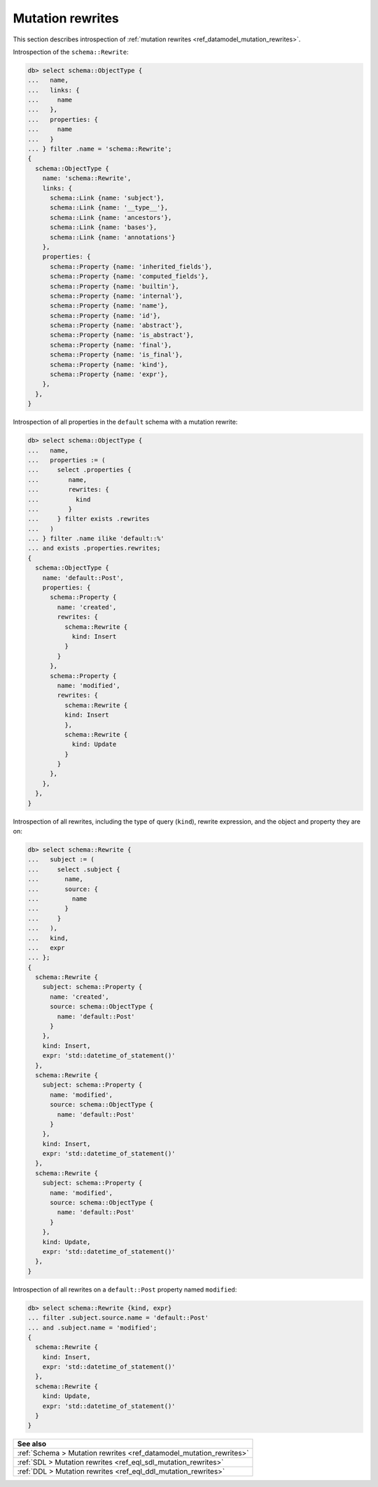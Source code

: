 .. _ref_datamodel_introspection_mutation_rewrites:

=================
Mutation rewrites
=================

This section describes introspection of :ref:`mutation rewrites
<ref_datamodel_mutation_rewrites>`.

Introspection of the ``schema::Rewrite``:

.. code-block:: edgeql-repl

    db> select schema::ObjectType {
    ...   name,
    ...   links: {
    ...     name
    ...   },
    ...   properties: {
    ...     name
    ...   }
    ... } filter .name = 'schema::Rewrite';
    {
      schema::ObjectType {
        name: 'schema::Rewrite',
        links: {
          schema::Link {name: 'subject'},
          schema::Link {name: '__type__'},
          schema::Link {name: 'ancestors'},
          schema::Link {name: 'bases'},
          schema::Link {name: 'annotations'}
        },
        properties: {
          schema::Property {name: 'inherited_fields'},
          schema::Property {name: 'computed_fields'},
          schema::Property {name: 'builtin'},
          schema::Property {name: 'internal'},
          schema::Property {name: 'name'},
          schema::Property {name: 'id'},
          schema::Property {name: 'abstract'},
          schema::Property {name: 'is_abstract'},
          schema::Property {name: 'final'},
          schema::Property {name: 'is_final'},
          schema::Property {name: 'kind'},
          schema::Property {name: 'expr'},
        },
      },
    }

Introspection of all properties in the ``default`` schema with a mutation
rewrite:

.. code-block:: edgeql-repl

    db> select schema::ObjectType {
    ...   name,
    ...   properties := (
    ...     select .properties {
    ...        name,
    ...        rewrites: {
    ...          kind
    ...        }
    ...     } filter exists .rewrites
    ...   )
    ... } filter .name ilike 'default::%'
    ... and exists .properties.rewrites;
    {
      schema::ObjectType {
        name: 'default::Post',
        properties: {
          schema::Property {
            name: 'created',
            rewrites: {
              schema::Rewrite {
                kind: Insert
              }
            }
          },
          schema::Property {
            name: 'modified',
            rewrites: {
              schema::Rewrite {
              kind: Insert
              },
              schema::Rewrite {
                kind: Update
              }
            }
          },
        },
      },
    }

Introspection of all rewrites, including the type of query (``kind``),
rewrite expression, and the object and property they are on:

.. code-block:: edgeql-repl

    db> select schema::Rewrite {
    ...   subject := (
    ...     select .subject {
    ...       name,
    ...       source: {
    ...         name
    ...       }
    ...     }
    ...   ),
    ...   kind,
    ...   expr
    ... };
    {
      schema::Rewrite {
        subject: schema::Property {
          name: 'created',
          source: schema::ObjectType {
            name: 'default::Post'
          }
        },
        kind: Insert,
        expr: 'std::datetime_of_statement()'
      },
      schema::Rewrite {
        subject: schema::Property {
          name: 'modified',
          source: schema::ObjectType {
            name: 'default::Post'
          }
        },
        kind: Insert,
        expr: 'std::datetime_of_statement()'
      },
      schema::Rewrite {
        subject: schema::Property {
          name: 'modified',
          source: schema::ObjectType {
            name: 'default::Post'
          }
        },
        kind: Update,
        expr: 'std::datetime_of_statement()'
      },
    }

Introspection of all rewrites on a ``default::Post`` property named
``modified``:

.. code-block:: edgeql-repl

    db> select schema::Rewrite {kind, expr}
    ... filter .subject.source.name = 'default::Post'
    ... and .subject.name = 'modified';
    {
      schema::Rewrite {
        kind: Insert,
        expr: 'std::datetime_of_statement()'
      },
      schema::Rewrite {
        kind: Update,
        expr: 'std::datetime_of_statement()'
      }
    }


.. list-table::
  :class: seealso

  * - **See also**
  * - :ref:`Schema > Mutation rewrites <ref_datamodel_mutation_rewrites>`
  * - :ref:`SDL > Mutation rewrites <ref_eql_sdl_mutation_rewrites>`
  * - :ref:`DDL > Mutation rewrites <ref_eql_ddl_mutation_rewrites>`

